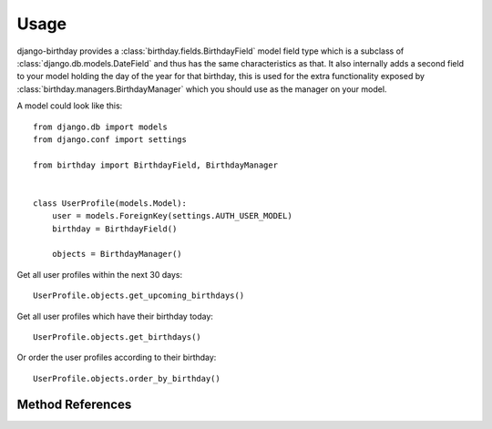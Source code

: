 =====
Usage
=====

django-birthday provides a :class:`birthday.fields.BirthdayField` model field
type which is a subclass of :class:`django.db.models.DateField` and thus has the
same characteristics as that. It also internally adds a second field to your
model holding the day of the year for that birthday, this is used for the extra
functionality exposed by :class:`birthday.managers.BirthdayManager` which you
should use as the manager on your model.


A model could look like this::

    from django.db import models
    from django.conf import settings
    
    from birthday import BirthdayField, BirthdayManager


    class UserProfile(models.Model):
        user = models.ForeignKey(settings.AUTH_USER_MODEL)
        birthday = BirthdayField()
        
        objects = BirthdayManager()
        
        
Get all user profiles within the next 30 days::

    UserProfile.objects.get_upcoming_birthdays()
    
Get all user profiles which have their birthday today::

    UserProfile.objects.get_birthdays()
    
Or order the user profiles according to their birthday::

    UserProfile.objects.order_by_birthday()


Method References
-----------------

.. method:: birthday.managers.BirthdayManager.get_upcoming_birthdays

    Returns a queryset containing objects that have an upcoming birthday.

    :param days: *Optional*. Amount of days that still count as 'upcoming',
                 defaults to 30.
    :param after: *Optional*. Start day to use, defaults to 'today'.
    :param include_day: *Optional*. Include the 'after' day for lookups.
    :param order: *Optional*. Whether the queryset should be ordered by birthday,
                  defaults to True.
    :param reverse: *Optional*. Only applies when `order` is True. Apply
                    reverse ordering.
    :rtype: Instance of :class:`django.db.models.query.QuerySet`.
    
    
.. method:: birthday.managers.BirthdayManager.get_birthdays
    
    Returns a queryset containing objects which have the birthday on a specific
    day.
    
    :param day: *Optional*. What day to get the birthdays of. Defaults to
        'today'.
    :rtype: Instance of :class:`django.db.models.query.QuerySet`.
    
   
.. method:: birthday.managers.BirthdayManager.order_by_birthday

    Returns a queryset ordered by birthday (not age!).
    
    :param reverse: *Optional*. Defaults to `False`. Whether or not to reverse
        the results.
    :rtype: Instance of :class:`django.db.models.query.QuerySet`.
